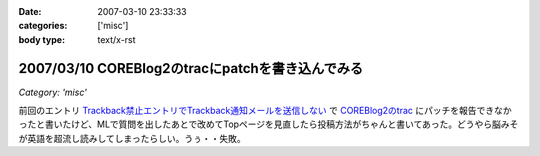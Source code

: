 :date: 2007-03-10 23:33:33
:categories: ['misc']
:body type: text/x-rst

=================================================
2007/03/10 COREBlog2のtracにpatchを書き込んでみる
=================================================

*Category: 'misc'*

前回のエントリ `Trackback禁止エントリでTrackback通知メールを送信しない`_ で `COREBlog2のtrac`_ にパッチを報告できなかったと書いたけど、MLで質問を出したあとで改めてTopページを見直したら投稿方法がちゃんと書いてあった。どうやら脳みそが英語を超流し読みしてしまったらしい。うぅ・・失敗。

.. _`Trackback禁止エントリでTrackback通知メールを送信しない`: http://www.freia.jp/taka/blog/411#more
.. _`COREBlog2のtrac`: http://coreblog.org/trac/coreblog2/ticket/50


.. :extend type: text/html
.. :extend:
